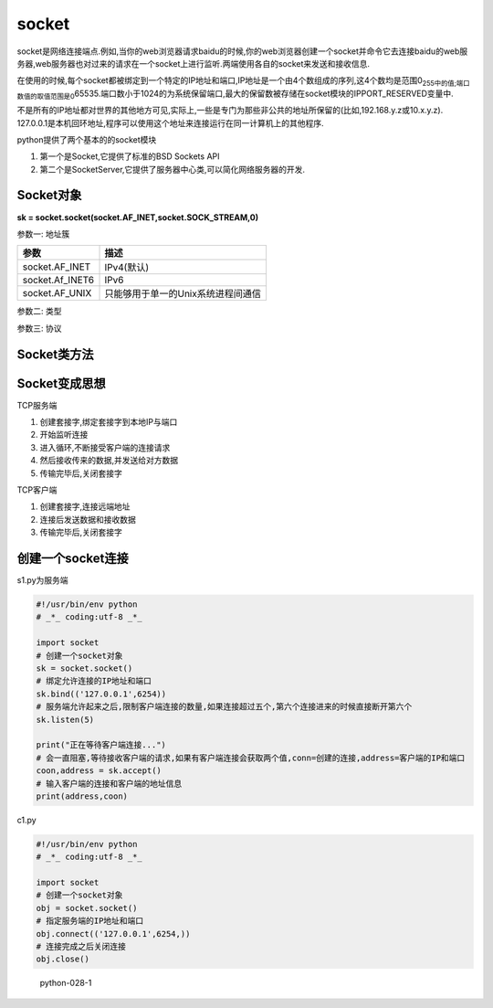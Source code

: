 socket
======

socket是网络连接端点.例如,当你的web浏览器请求baidu的时候,你的web浏览器创建一个socket并命令它去连接baidu的web服务器,web服务器也对过来的请求在一个socket上进行监听.两端使用各自的socket来发送和接收信息.

在使用的时候,每个socket都被绑定到一个特定的IP地址和端口,IP地址是一个由4个数组成的序列,这4个数均是范围0\ :sub:`255中的值;端口数值的取值范围是0`\ 65535.端口数小于1024的为系统保留端口,最大的保留数被存储在socket模块的IPPORT_RESERVED变量中.

不是所有的IP地址都对世界的其他地方可见,实际上,一些是专门为那些非公共的地址所保留的(比如,192.168.y.z或10.x.y.z).
127.0.0.1是本机回环地址,程序可以使用这个地址来连接运行在同一计算机上的其他程序.

python提供了两个基本的的socket模块

1. 第一个是Socket,它提供了标准的BSD Sockets API
2. 第二个是SocketServer,它提供了服务器中心类,可以简化网络服务器的开发.

Socket对象
----------

**sk = socket.socket(socket.AF_INET,socket.SOCK_STREAM,0)**

参数一: 地址簇

+-----------------+------------------------------------+
| 参数            | 描述                               |
+=================+====================================+
| socket.AF_INET  | IPv4(默认)                         |
+-----------------+------------------------------------+
| socket.Af_INET6 | IPv6                               |
+-----------------+------------------------------------+
| socket.AF_UNIX  | 只能够用于单一的Unix系统进程间通信 |
+-----------------+------------------------------------+

参数二: 类型

+-----------------------------------+-----------------------------------+
| 参数                              | 描述                              |
+===================================+===================================+
| socket.SOCK_STREAM                | 流式socket , for TCP （默认）     |
+-----------------------------------+-----------------------------------+
| socket.SOCK_DGRAM                 | 数据报式socket , for UDP          |
+-----------------------------------+-----------------------------------+
| socket.SOCK_RAW                   | 原始套接字，普通的套接字无法处理ICMP、IGMP等网络报文，而S |
|                                   | OCK_RAW可以；其次，SOCK_RAW也可以处理特殊的IPv4 |
|                                   | 报文；此外，利用原始套接字，可以通过IP_HDRINCL套接字选项 |
|                                   | 由用户构造IP头。                  |
+-----------------------------------+-----------------------------------+
| socket.SOCK_RDM                   | 是一种可靠的UDP形式，即保证交付数据报但不保证顺序。SOCK_R |
|                                   | AM用来提供对原始协议的低级访问，在需要执行某些特殊操作时使用，如 |
|                                   | 发送ICMP报文。SOCK_RAM通常仅限于高级用户或管理员运行的 |
|                                   | 程序使用。                        |
+-----------------------------------+-----------------------------------+
| socket.SOCK_SEQPACKET             | 可靠的连续数据包服务              |
+-----------------------------------+-----------------------------------+

参数三: 协议

+-----------------------------------+-----------------------------------+
| 参数                              | 描述                              |
+===================================+===================================+
| 0                                 | (默认)与特定的地址家族相关的协议,如果是0,则系统就会根据地址格 |
|                                   | 式和套接类别,自动选择一个合适的协议 |
+-----------------------------------+-----------------------------------+

Socket类方法
------------

+----------------------------------------+-----------------------------+
| 方法                                   | 描述                        |
+========================================+=============================+
| s.bind(address)                        | 将套接字绑定到地址。address地址的格式取决于地址 |
|                                        | 族。在AF_INET下，以元组（host,port）的 |
|                                        | 形式表示地址。              |
+----------------------------------------+-----------------------------+
| sk.listen(backlog)                     | 开始监听传入连接。backlog指定在拒绝连接之前，可 |
|                                        | 以挂起的最大连接数量。      |
+----------------------------------------+-----------------------------+
| sk.setblocking(bool)                   | 是否阻塞（默认True），如果设置False，那么ac |
|                                        | cept和recv时一旦无数据，则报错。 |
+----------------------------------------+-----------------------------+
| sk.accept()                            | 接受连接并返回（conn,address）,其中con |
|                                        | n是新的套接字对象，可以用来接收和发送数据。addre |
|                                        | ss是连接客户端的地址。      |
+----------------------------------------+-----------------------------+
| sk.connect(address)                    | 连接到address处的套接字。一般，address的 |
|                                        | 格式为元组（hostname,port）,如果连接出错 |
|                                        | ，返回socket.error错误。    |
+----------------------------------------+-----------------------------+
| sk.connect_ex(address)                 | 同上，只不过会有返回值，连接成功时返回 |
|                                        |                             |
|                                        | 0                           |
|                                        | ，连接失败时候返回编码，例如：10061 |
+----------------------------------------+-----------------------------+
| sk.close()                             | 关闭套接字连接              |
+----------------------------------------+-----------------------------+
| sk.recv(bufsize[,flag])                | 接受套接字的数据。数据以字符串形式返回，bufsize |
|                                        | 指定最多可以接收的数量。flag提供有关消息的其他信息 |
|                                        | ，通常可以忽略。            |
+----------------------------------------+-----------------------------+
| sk.recvfrom(bufsize[.flag])            | 与recv()类似，但返回值是（data,addres |
|                                        | s）。其中data是包含接收数据的字符串，addres |
|                                        | s是发送数据的套接字地址。   |
+----------------------------------------+-----------------------------+
| sk.send(string[,flag])                 | 将string中的数据发送到连接的套接字。返回值是要发 |
|                                        | 送的字节数量，该数量可能小于string的字节大小。即 |
|                                        | ：可能未将指定内容全部发送。 |
+----------------------------------------+-----------------------------+
| sk.sendall(string[,flag])              | 将string中的数据发送到连接的套接字，但在返回之前 |
|                                        | 会尝试发送所有数据。成功返回None，失败则抛出异常。 |
|                                        | 内部通过递归调用send，将所有内容发送出去。 |
+----------------------------------------+-----------------------------+
| sk.sendto(string[,flag],address)       | 将数据发送到套接字，address是形式为（ipadd |
|                                        | r，port）的元组，指定远程地址。返回值是发送的字节 |
|                                        | 数。该函数主要用于UDP协议。 |
+----------------------------------------+-----------------------------+
| sk.settimeout(timeout)                 | 设置套接字操作的超时期，timeout是一个浮点数，单 |
|                                        | 位是秒。值为None表示没有超时期。 |
+----------------------------------------+-----------------------------+
| sk.getpeername()                       | 返回连接套接字的远程地址。返回值通常是元组（ipadd |
|                                        | r,port）。                  |
+----------------------------------------+-----------------------------+
| sk.getsockname()                       | 返回套接字自己的地址。通常是一个元组(ipaddr,p |
|                                        | ort)                        |
+----------------------------------------+-----------------------------+
| sk.fileno()                            | 套接字的文件描述符          |
+----------------------------------------+-----------------------------+

Socket变成思想
--------------

TCP服务端

1. 创建套接字,绑定套接字到本地IP与端口
2. 开始监听连接
3. 进入循环,不断接受客户端的连接请求
4. 然后接收传来的数据,并发送给对方数据
5. 传输完毕后,关闭套接字

TCP客户端

1. 创建套接字,连接远端地址
2. 连接后发送数据和接收数据
3. 传输完毕后,关闭套接字

创建一个socket连接
------------------

s1.py为服务端

.. code:: python

    #!/usr/bin/env python
    # _*_ coding:utf-8 _*_

    import socket
    # 创建一个socket对象
    sk = socket.socket()
    # 绑定允许连接的IP地址和端口
    sk.bind(('127.0.0.1',6254))
    # 服务端允许起来之后,限制客户端连接的数量,如果连接超过五个,第六个连接进来的时候直接断开第六个
    sk.listen(5)

    print("正在等待客户端连接...")
    # 会一直阻塞,等待接收客户端的请求,如果有客户端连接会获取两个值,conn=创建的连接,address=客户端的IP和端口
    coon,address = sk.accept()
    # 输入客户端的连接和客户端的地址信息
    print(address,coon)

c1.py

.. code:: python

    #!/usr/bin/env python
    # _*_ coding:utf-8 _*_

    import socket
    # 创建一个socket对象
    obj = socket.socket()
    # 指定服务端的IP地址和端口
    obj.connect(('127.0.0.1',6254,))
    # 连接完成之后关闭连接
    obj.close()

.. figure:: http://oi480zo5x.bkt.clouddn.com/python-028-1.jpg
   :alt: python-028-1

   python-028-1
